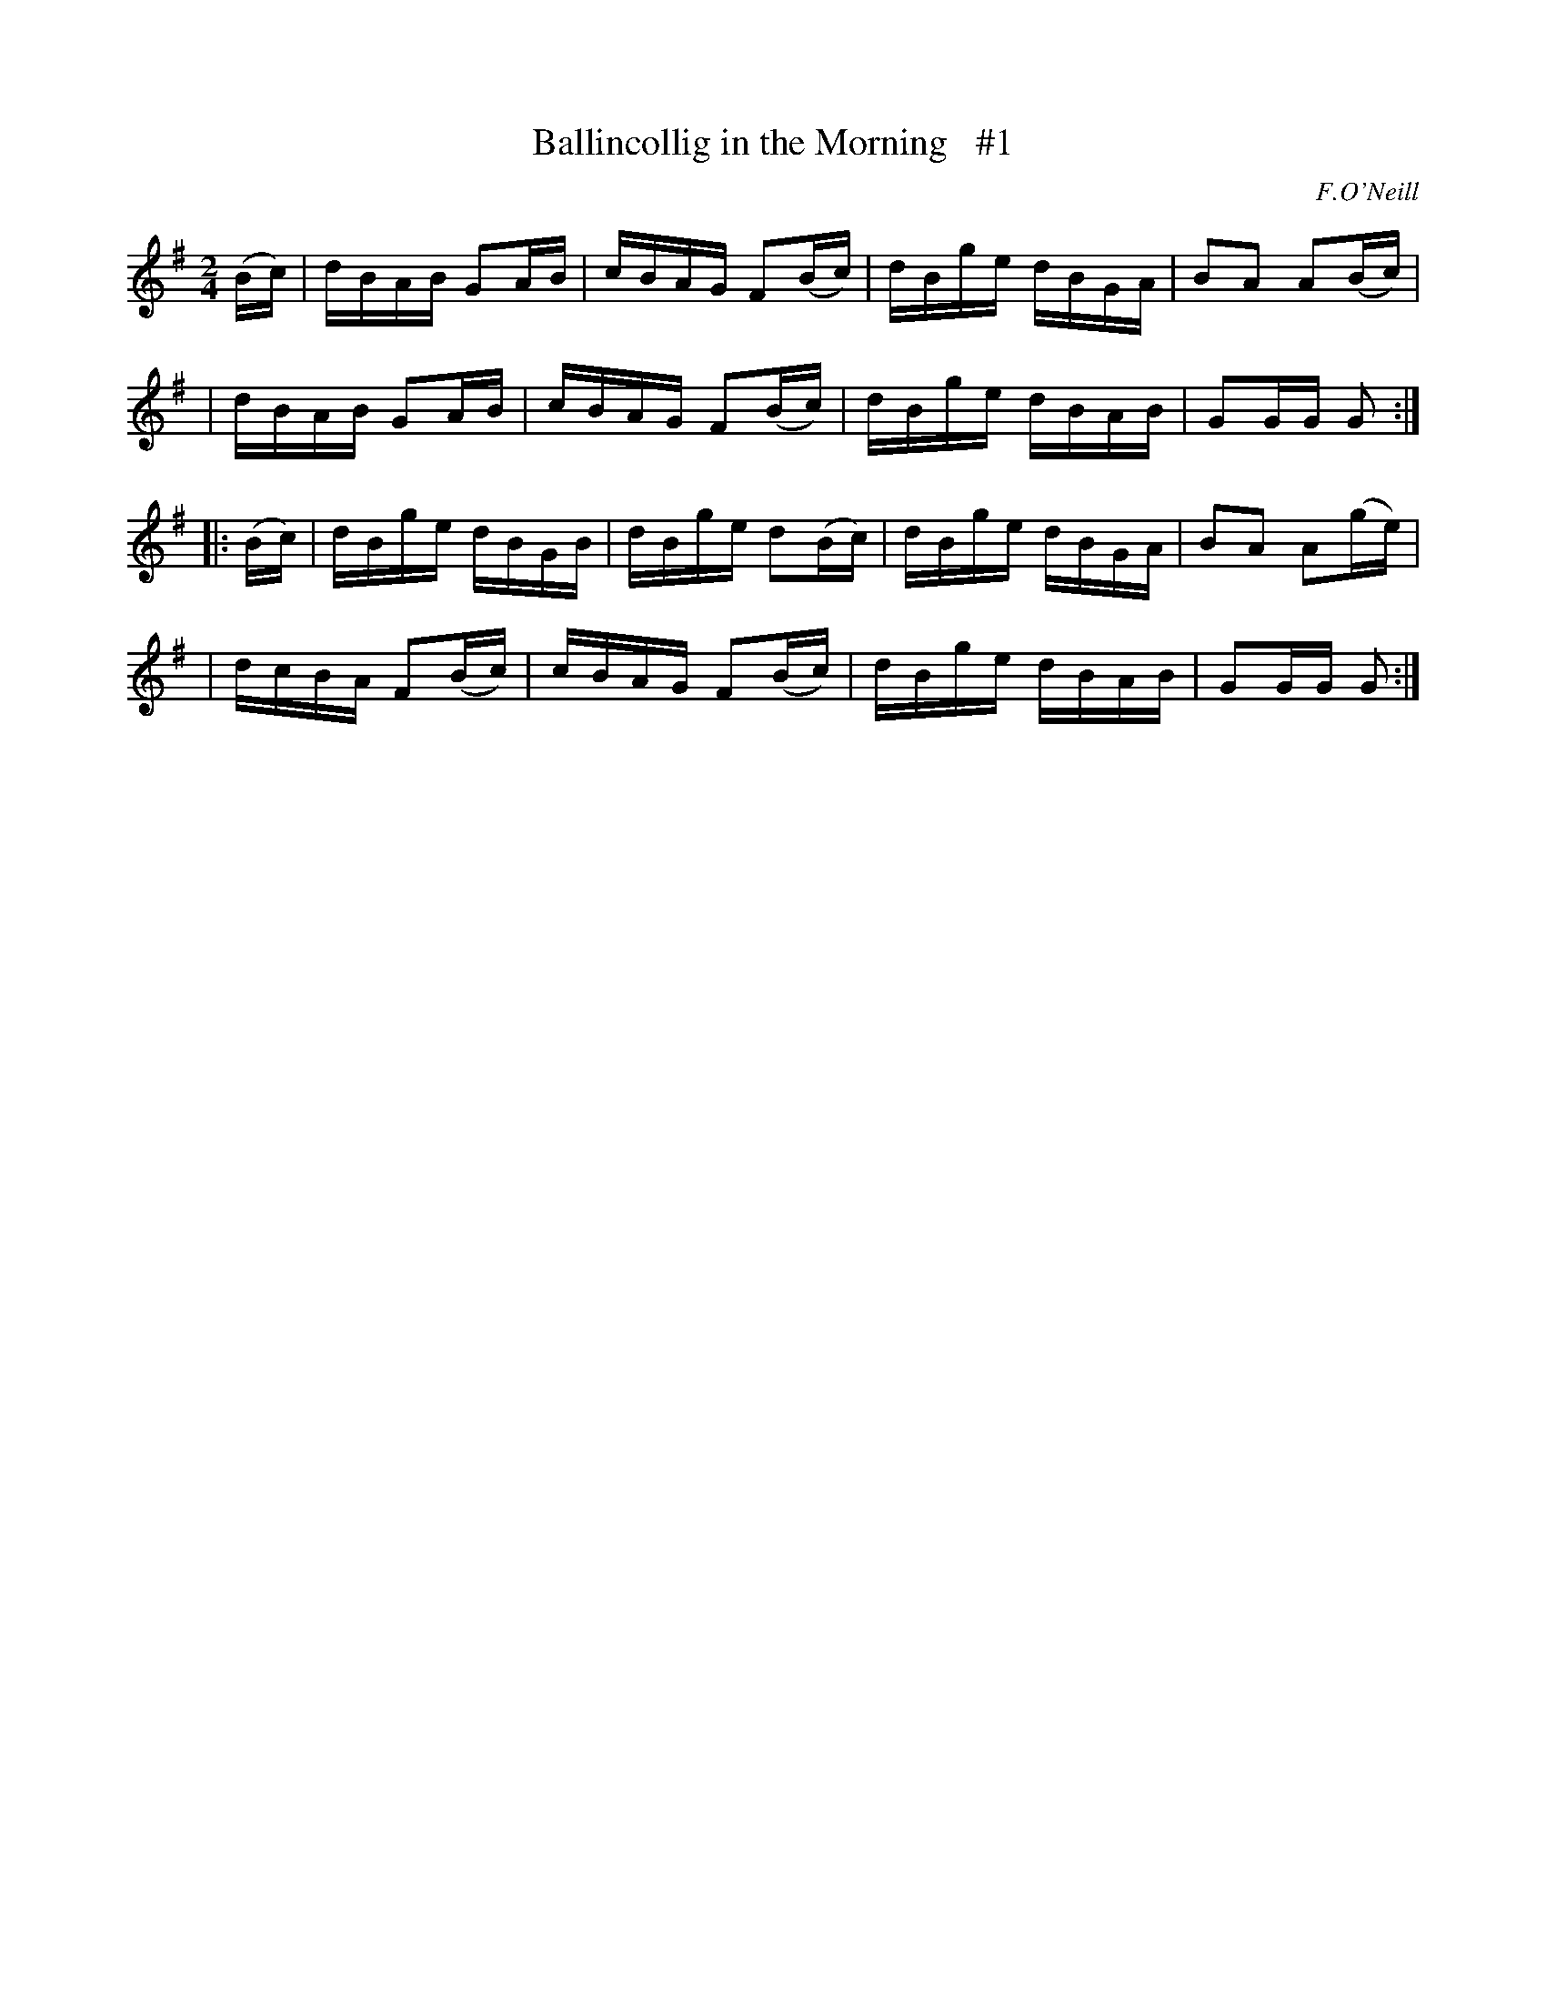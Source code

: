 X: 1691
T: Ballincollig in the Morning   #1
R: hornpipe, reel
%S: s:4 b:16(4+4+4+4)
B: O'Neill's 1850 #1691
O: F.O'Neill
M: 2/4
L: 1/16
K: G
(Bc) \
| dBAB G2AB | cBAG F2(Bc) | dBge dBGA | B2A2 A2(Bc) |
| dBAB G2AB | cBAG F2(Bc) | dBge dBAB | G2GG G2 :|
|: (Bc) \
| dBge dBGB   | dBge d2(Bc) | dBge dBGA | B2A2 A2(ge) |
| dcBA F2(Bc) | cBAG F2(Bc) | dBge dBAB | G2GG G2 :|
